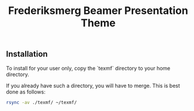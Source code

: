 #+TITLE: Frederiksmerg Beamer Presentation Theme

** Installation

To install for your user only, copy the `texmf` directory to your home directory.

If you already have such a directory, you will have to merge. This is best done as follows:

#+BEGIN_SRC sh
rsync -av ./texmf/ ~/texmf/
#+END_SRC
